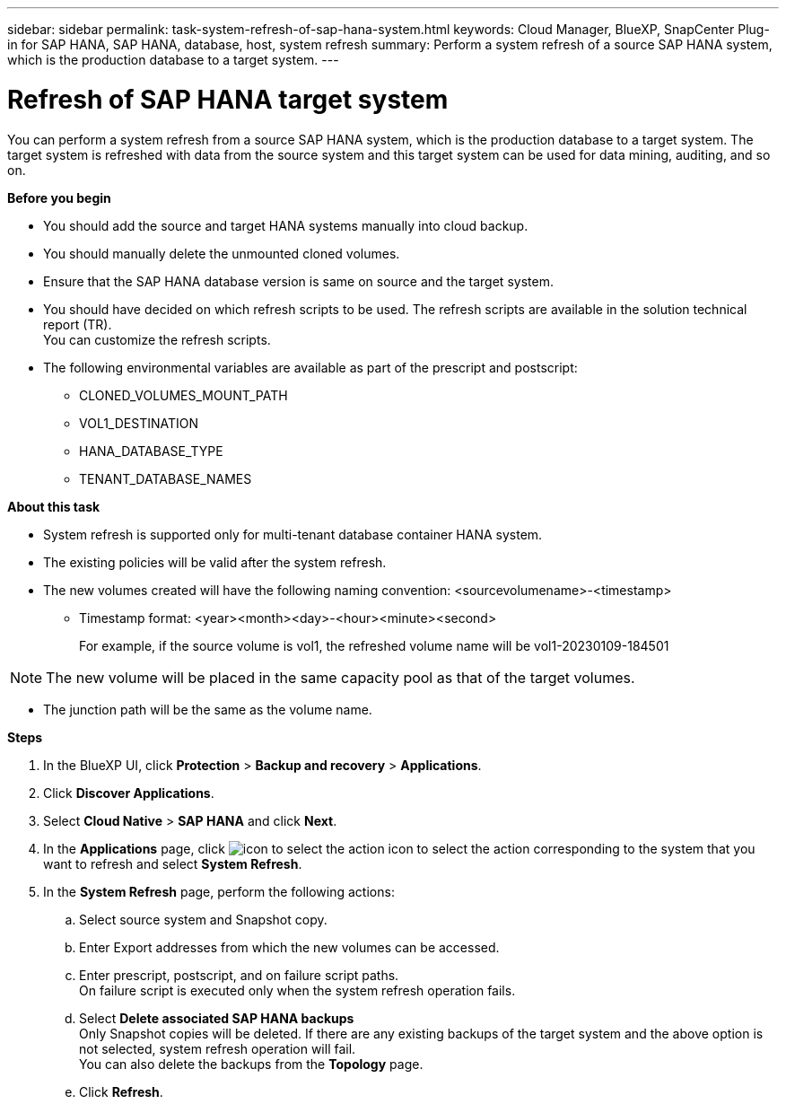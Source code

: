 ---
sidebar: sidebar
permalink: task-system-refresh-of-sap-hana-system.html
keywords: Cloud Manager, BlueXP, SnapCenter Plug-in for SAP HANA, SAP HANA, database, host, system refresh
summary:  Perform a system refresh of a source SAP HANA system, which is the production database to a target system.
---

= Refresh of SAP HANA target system 
:hardbreaks:
:nofooter:
:icons: font
:linkattrs:
:imagesdir: ./media/

[.lead]
You can perform a system refresh from a source SAP HANA system, which is the production database to a target system.  The target system is refreshed with data from the source system and this target system can be used for data mining, auditing, and so on.  

*Before you begin*

* You should add the source and target HANA systems manually into cloud backup.
* You should manually delete the unmounted cloned volumes.
* Ensure that the SAP HANA database version is same on source and the target system.
* You should have decided on which refresh scripts to be used. The refresh scripts are available in the solution technical report (TR).
You can customize the refresh scripts.
* The following environmental variables are available as part of the prescript and postscript:
** CLONED_VOLUMES_MOUNT_PATH 
** VOL1_DESTINATION 
** HANA_DATABASE_TYPE 
** TENANT_DATABASE_NAMES 

*About this task*

* System refresh is supported only for multi-tenant database container HANA system.
* The existing policies will be valid after the system refresh. 
* The new volumes created will have the following naming convention: <sourcevolumename>-<timestamp>
** Timestamp format: <year><month><day>-<hour><minute><second>
+
For example, if the source volume is vol1, the refreshed volume name will be vol1-20230109-184501

NOTE: The new volume will be placed in the same capacity pool as that of the target volumes.

* The junction path will be the same as the volume name.

*Steps*

. In the BlueXP UI, click *Protection* > *Backup and recovery* > *Applications*.
. Click *Discover Applications*.
. Select *Cloud Native* > *SAP HANA* and click *Next*.
. In the *Applications* page, click image:icon-action.png[icon to select the action] icon to select the action corresponding to the system that you want to refresh and select *System Refresh*.
. In the *System Refresh* page, perform the following actions:
.. Select source system and Snapshot copy.
.. Enter Export addresses from which the new volumes can be accessed.
.. Enter prescript, postscript, and on failure script paths.
On failure script is executed only when the system refresh operation fails.
.. Select *Delete associated SAP HANA backups*
Only Snapshot copies will be deleted. If there are any existing backups of the target system and the above option is not selected, system refresh operation will fail.
You can also delete the backups from the *Topology* page.
.. Click *Refresh*.



